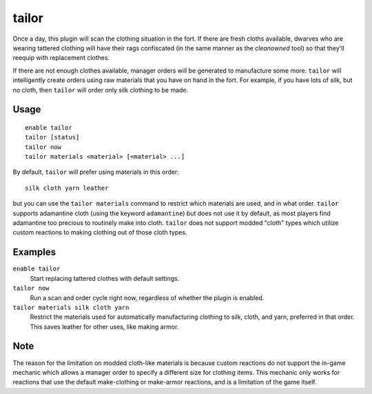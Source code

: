 tailor
======

.. dfhack-tool::
    :summary: Automatically keep your dwarves in fresh clothing.
    :tags: fort auto workorders

Once a day, this plugin will scan the clothing situation in the fort. If there
are fresh cloths available, dwarves who are wearing tattered clothing will have
their rags confiscated (in the same manner as the `cleanowned` tool) so that
they'll reequip with replacement clothes.

If there are not enough clothes available, manager orders will be generated to
manufacture some more. ``tailor`` will intelligently create orders using raw
materials that you have on hand in the fort. For example, if you have lots of
silk, but no cloth, then ``tailor`` will order only silk clothing to be made.

Usage
-----

::

    enable tailor
    tailor [status]
    tailor now
    tailor materials <material> [<material> ...]

By default, ``tailor`` will prefer using materials in this order::

    silk cloth yarn leather

but you can use the ``tailor materials`` command to restrict which materials
are used, and in what order. ``tailor`` supports adamantine cloth (using the
keyword ``adamantine``) but does not use it by default, as most players find
adamantine too precious to routinely make into cloth. ``tailor`` does not
support modded "cloth" types which utilize custom reactions to making clothing
out of those cloth types.

Examples
--------

``enable tailor``
    Start replacing tattered clothes with default settings.

``tailor now``
    Run a scan and order cycle right now, regardless of whether the plugin is
    enabled.

``tailor materials silk cloth yarn``
    Restrict the materials used for automatically manufacturing clothing to
    silk, cloth, and yarn, preferred in that order. This saves leather for
    other uses, like making armor.

Note
----

The reason for the limitation on modded cloth-like materials is
because custom reactions do not support the in-game mechanic
which allows a manager order to specify a different size for clothing items.
This mechanic only works for reactions that use the default make-clothing or
make-armor reactions, and is a limitation of the game itself.

